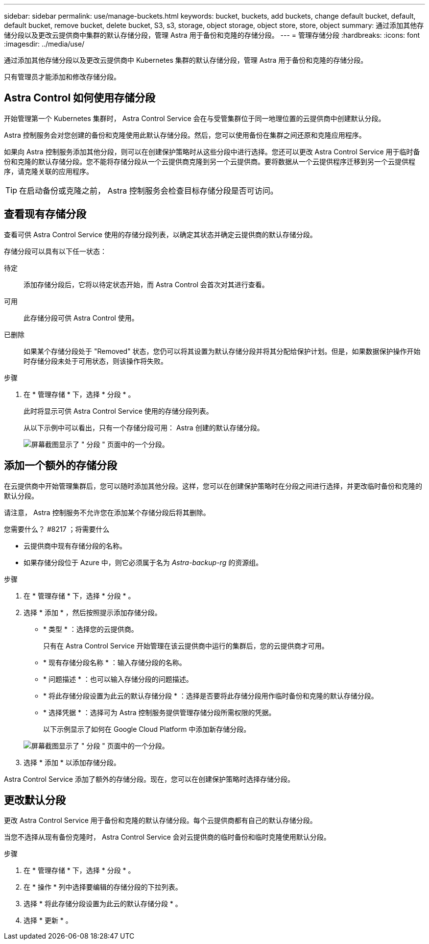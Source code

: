 ---
sidebar: sidebar 
permalink: use/manage-buckets.html 
keywords: bucket, buckets, add buckets, change default bucket, default, default bucket, remove bucket, delete bucket, S3, s3, storage, object storage, object store, store, object 
summary: 通过添加其他存储分段以及更改云提供商中集群的默认存储分段，管理 Astra 用于备份和克隆的存储分段。 
---
= 管理存储分段
:hardbreaks:
:icons: font
:imagesdir: ../media/use/


通过添加其他存储分段以及更改云提供商中 Kubernetes 集群的默认存储分段，管理 Astra 用于备份和克隆的存储分段。

只有管理员才能添加和修改存储分段。



== Astra Control 如何使用存储分段

开始管理第一个 Kubernetes 集群时， Astra Control Service 会在与受管集群位于同一地理位置的云提供商中创建默认分段。

Astra 控制服务会对您创建的备份和克隆使用此默认存储分段。然后，您可以使用备份在集群之间还原和克隆应用程序。

如果向 Astra 控制服务添加其他分段，则可以在创建保护策略时从这些分段中进行选择。您还可以更改 Astra Control Service 用于临时备份和克隆的默认存储分段。您不能将存储分段从一个云提供商克隆到另一个云提供商。要将数据从一个云提供程序迁移到另一个云提供程序，请克隆关联的应用程序。


TIP: 在启动备份或克隆之前， Astra 控制服务会检查目标存储分段是否可访问。



== 查看现有存储分段

查看可供 Astra Control Service 使用的存储分段列表，以确定其状态并确定云提供商的默认存储分段。

存储分段可以具有以下任一状态：

待定:: 添加存储分段后，它将以待定状态开始，而 Astra Control 会首次对其进行查看。
可用:: 此存储分段可供 Astra Control 使用。
已删除::
+
--
如果某个存储分段处于 "Removed" 状态，您仍可以将其设置为默认存储分段并将其分配给保护计划。但是，如果数据保护操作开始时存储分段未处于可用状态，则该操作将失败。

--


.步骤
. 在 * 管理存储 * 下，选择 * 分段 * 。
+
此时将显示可供 Astra Control Service 使用的存储分段列表。

+
从以下示例中可以看出，只有一个存储分段可用： Astra 创建的默认存储分段。

+
image:screenshot_buckets_list.png["屏幕截图显示了 \" 分段 \" 页面中的一个分段。"]





== 添加一个额外的存储分段

在云提供商中开始管理集群后，您可以随时添加其他分段。这样，您可以在创建保护策略时在分段之间进行选择，并更改临时备份和克隆的默认分段。

请注意， Astra 控制服务不允许您在添加某个存储分段后将其删除。

.您需要什么？ #8217 ；将需要什么
* 云提供商中现有存储分段的名称。
* 如果存储分段位于 Azure 中，则它必须属于名为 _Astra-backup-rg_ 的资源组。


.步骤
. 在 * 管理存储 * 下，选择 * 分段 * 。
. 选择 * 添加 * ，然后按照提示添加存储分段。
+
** * 类型 * ：选择您的云提供商。
+
只有在 Astra Control Service 开始管理在该云提供商中运行的集群后，您的云提供商才可用。

** * 现有存储分段名称 * ：输入存储分段的名称。
** * 问题描述 * ：也可以输入存储分段的问题描述。
** * 将此存储分段设置为此云的默认存储分段 * ：选择是否要将此存储分段用作临时备份和克隆的默认存储分段。
** * 选择凭据 * ：选择可为 Astra 控制服务提供管理存储分段所需权限的凭据。
+
以下示例显示了如何在 Google Cloud Platform 中添加新存储分段。

+
image:screenshot_buckets_add.png["屏幕截图显示了 \" 分段 \" 页面中的一个分段。"]



. 选择 * 添加 * 以添加存储分段。


Astra Control Service 添加了额外的存储分段。现在，您可以在创建保护策略时选择存储分段。



== 更改默认分段

更改 Astra Control Service 用于备份和克隆的默认存储分段。每个云提供商都有自己的默认存储分段。

当您不选择从现有备份克隆时， Astra Control Service 会对云提供商的临时备份和临时克隆使用默认分段。

.步骤
. 在 * 管理存储 * 下，选择 * 分段 * 。
. 在 * 操作 * 列中选择要编辑的存储分段的下拉列表。
. 选择 * 将此存储分段设置为此云的默认存储分段 * 。
. 选择 * 更新 * 。


